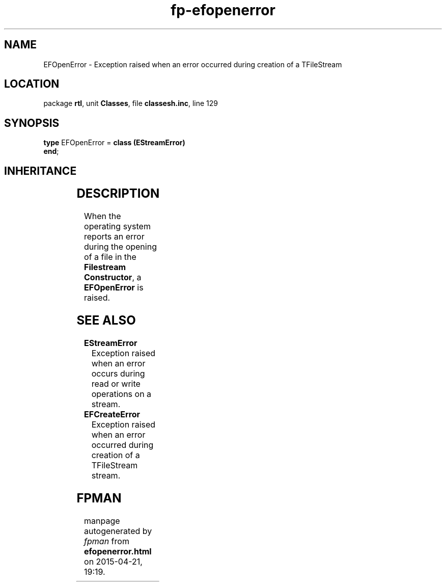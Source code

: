 .\" file autogenerated by fpman
.TH "fp-efopenerror" 3 "2014-03-14" "fpman" "Free Pascal Programmer's Manual"
.SH NAME
EFOpenError - Exception raised when an error occurred during creation of a TFileStream
.SH LOCATION
package \fBrtl\fR, unit \fBClasses\fR, file \fBclassesh.inc\fR, line 129
.SH SYNOPSIS
\fBtype\fR EFOpenError = \fBclass (EStreamError)\fR
.br
\fBend\fR;
.SH INHERITANCE
.TS
l l
l l
l l
l l.
\fBEFOpenError\fR	Exception raised when an error occurred during creation of a TFileStream
\fBEStreamError\fR	Exception raised when an error occurs during read or write operations on a stream.
\fBException\fR	Base class of all exceptions.
\fBTObject\fR	Base class of all classes.
.TE
.SH DESCRIPTION
When the operating system reports an error during the opening of a file in the \fBFilestream Constructor\fR, a \fBEFOpenError\fR is raised.


.SH SEE ALSO
.TP
.B EStreamError
Exception raised when an error occurs during read or write operations on a stream.
.TP
.B EFCreateError
Exception raised when an error occurred during creation of a TFileStream stream.

.SH FPMAN
manpage autogenerated by \fIfpman\fR from \fBefopenerror.html\fR on 2015-04-21, 19:19.

